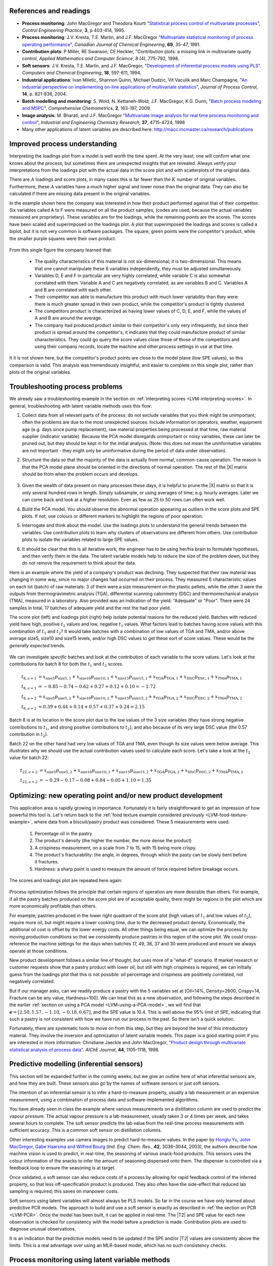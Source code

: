 .. index::
	pair: references and readings; Applications of latent variable models
	
References and readings
========================

* **Process monitoring**: John MacGregor and Theodora Kourti "`Statistical process control of multivariate processes <http://dx.doi.org/10.1016/0967-0661(95)00014-L>`_", *Control Engineering Practice*, **3**, p 403-414, 1995.

* **Process monitoring**: J.V. Kresta, T.E. Marlin, and J.F. MacGregor "`Multivariate statistical monitoring of process operating performance <http://dx.doi.org/10.1002/cjce.5450690105>`_", *Canadian Journal of Chemical Engineering*, **69**, 35-47, 1991.

* **Contribution plots**: P Miller, RE Swanson, CE Heckler, "Contribution plots: a missing link in multivariate quality control, *Applied Mathematics and Computer Science*, *8* (4), 775-792, 1998.

* **Soft sensors**: J.V. Kresta, T.E. Marlin, and J.F. MacGregor, "`Development of inferential process models using PLS <http://dx.doi.org/10.1016/0098-1354(93)E0006-U>`_". *Computers and Chemical Engineering*, **18**, 597-611, 1994.

* **Industrial applications**: Ivan Miletic, Shannon Quinn, Michael Dudzic, Vit Vaculik and Marc Champagne, "`An industrial perspective on implementing on-line applications of multivariate statistics <http://dx.doi.org/10.1016/j.jprocont.2004.02.001>`_", *Journal of Process Control*,  **14**, p. 821-836, 2004.

* **Batch modelling and monitoring**: S. Wold, N. Kettaneh-Wold, J.F. MacGregor, K.G. Dunn, "`Batch process modeling and MSPC <http://dx.doi.org/10.1016/B978-044452701-1.00108-3>`_". *Comprehensive Chemometrics*, **2**, 163-197, 2009. 

* **Image analysis**: M. Bharati, and J.F. MacGregor "`Multivariate image analysis for real time process monitoring and control <http://dx.doi.org/10.1021/ie980334l>`_", *Industrial and Engineering Chemistry Research*, **37**, 4715-4724, 1998

* Many other applications of latent variables are described here: http://macc.mcmaster.ca/research/publications


Improved process understanding
==========================================

.. TODO: another example: http://dx.doi.org/10.1016/S0169-7439(02)00088-6

Interpreting the loadings plot from a model is well worth the time spent.  At the very least, one will confirm what one knows about the process, but sometimes there are unexpected insights that are revealed.  Always verify your interpretations from the loadings plot with the actual data in the score plot and with scatterplots of the original data.

There are :math:`A` loadings and score plots, in many cases this is far fewer than the :math:`K` number of original variables.  Furthermore, these :math:`A` variables have a much higher signal and lower noise than the original data.  They can also be calculated if there are missing data present in the original variables.

In the example shown here the company was interested in how their product performed against that of their competitor.  Six variables called A to F were measured on all the product samples, (codes are used, because the actual variables measured are proprietary).  These variables are for the loadings, while the remaining points are the scores.  The scores have been scaled and superimposed on the loadings plot.  A plot that superimposed the loadings and scores is called a biplot, but it is not very common is software packages. The square, green points were the competitor's product, while the smaller purple squares were their own product.  

.. figure:: images/process-understanding.png
	:alt:	images/process-understanding.key
	:scale: 80%
	:width: 750px
	:align: center

From this single figure the company learned that:

	*	The quality characteristics of this material is not six-dimensional; it is two-dimensional.  This means that one cannot manipulate these 6 variables independently, they must be adjusted simultaneously.
	*	Variables D, E and F in particular are very highly correlated, while variable C is also somewhat correlated with them. Variable A and C are negatively correlated, as are variables B and C.  Variables A and B are correlated with each other.
	*	Their competitor was able to manufacture this product with much lower variability than they were: there is much greater spread in their own product, while the competitor's product is tightly clustered.
	*	The competitors product is characterized as having lower values of C, D, E, and F, while the values of A and B are around the average.
	*	The company had produced product similar to their competitor's only very infrequently, but since their product is spread around the competitor's, it indicates that they could manufacture product of similar characteristics. They could go query the score values close those of those of the competitors and using their company records, locate the machine and other process settings in use at that time.

It it is not shown here, but the competitor's product points are close to the model plane (low SPE values), so this comparison is valid.  This analysis was tremendously insightful, and easier to complete on this single plot, rather than plots of the original variables.

.. _LVM-troubleshooting:

Troubleshooting process problems
==========================================

We already saw a troubleshooting example in the section on :ref:`interpreting scores <LVM-interpreting-scores>`.  In general, troubleshooting with latent variable methods uses this flow:

#.	Collect data from all relevant parts of the process: do not exclude variables that you think might be unimportant; often the problems are due to the most unexpected sources.  Include information on operators, weather, equipment age (e.g. days since pump replacement), raw material properties being processed at that time, raw material supplier (indicator variable).  Because the PCA model disregards unimportant or noisy variables, these can later be pruned out, but they should be kept in for the initial analysis.  (Note: this does not mean the uninformative variables are not important - they might only be uninformative during the period of data under observation).

#.	Structure the data so that the majority of the data is actually from normal, common-cause operation. The reason is that the PCA model plane should be oriented in the directions of normal operation.  The rest of the |X| matrix should be from when the problem occurs and develops.  

	.. figure:: images/troubleshooting-a-process.png
		:alt:	images/troubleshooting-a-process.svg
		:scale: 45%
		:width: 500px
		:align: center	

#.	Given the wealth of data present on many processes these days, it is helpful to prune the |X| matrix so that it is only several hundred rows in length.  Simply subsample, or using averages of time; e.g. hourly averages.  Later we can come back and look at a higher resolution.  Even as few as 25 to 50 rows can often work well.

#.	Build the PCA model.  You should observe the abnormal operation appearing as outliers in the score plots and SPE plots.  If not, use colours or different markers to highlight the regions of poor operation.

#.	Interrogate and think about the model.  Use the loadings plots to understand the general trends between the variables.  Use contribution plots to learn why clusters of observations are different from others.  Use contribution plots to isolate the variables related to large SPE values.

#.	It should be clear that this is all iterative work; the engineer has to be using her/his brain to formulate hypotheses, and then verify them in the data.  The latent variable models help to reduce the size of the problem down, but they do not remove the requirement to think about the data.

.. SHOW VARIOUS EXAMPLES HERE; even made up ones.

Here is an example where the yield of a company's product was declining. They suspected that their raw material was changing in some way, since no major changes had occurred on their process.   They measured 6 characteristic values on each lot (batch) of raw materials: 3 of them were a size measurement on the plastic pellets, while the other 3 were the outputs from thermogravimetric analysis (TGA), differential scanning calorimetry (DSC) and thermomechanical analysis (TMA), measured in a laboratory.  Also provided was an indication of the yield: "Adequate" or "Poor".  There were 24 samples in total, 17 batches of adequate yield and the rest the had poor yield.  

The score plot (left) and loadings plot (right) help isolate potential reasons for the reduced yield.  Batches with reduced yield have high, positive :math:`t_2` values and low, negative :math:`t_1` values.  What factors lead to batches having score values with this combination of :math:`t_1` and :math:`t_2`?  It would take batches with a combination of low values of TGA and TMA, and/or above average size5, size10 and size15 levels, and/or high DSC values to get these sort of score values.  These would be the *generally expected* trends.

.. figure:: images/process-troubleshooting.png
	:alt:	images/process-troubleshooting.R
	:scale: 100%
	:width: 750px
	:align: center

We can investigate *specific* batches and look at the contribution of each variable to the score values.  Let's look at the contributions for batch 8 for both the :math:`t_1` and :math:`t_2` scores.

.. math::
	t_{8,a=1} &= x_{\text{size5}}p_{\text{size5},1} + x_{\text{size10}}p_{\text{size10},1} + x_{\text{size15}}p_{\text{size15},1} + x_{\text{TGA}}p_{\text{TGA},1} + x_{\text{DSC}}p_{\text{DSC},1} + x_{\text{TMA}}p_{\text{TMA},1} \\
	t_{8,a=1} &= -0.85 - 0.74 - 0.62 + 0.27 + 0.12 + 0.10=-1.72\\
	t_{8,a=2} &= x_{\text{size5}}p_{\text{size5},2} + x_{\text{size10}}p_{\text{size10},2} + x_{\text{size15}}p_{\text{size15},2} + x_{\text{TGA}}p_{\text{TGA},2} + x_{\text{DSC}}p_{\text{DSC},2} + x_{\text{TMA}}p_{\text{TMA},2} \\
	t_{8,a=2} &= 0.39 + 0.44 + 0.14 + 0.57 + 0.37 + 0.24 = 2.15

Batch 8 is at its location in the score plot due to the low values of the 3 size variables (they have strong negative contributions to :math:`t_1`, and strong positive contributions to :math:`t_2`); and also because of its very large DSC value (the 0.57 contribution in :math:`t_2`).

Batch 22 on the other hand had very low values of TGA and TMA, even though its size values were below average.  This illustrates why we should use the actual contribution values used to calculate each score.  Let's take a look at the :math:`t_2` value for batch 22:

.. math::
	t_{22,a=2} &= x_{\text{size5}}p_{\text{size5},2} + x_{\text{size10}}p_{\text{size10},2} + x_{\text{size15}}p_{\text{size15},2} + x_{\text{TGA}}p_{\text{TGA},2} + x_{\text{DSC}}p_{\text{DSC},2} + x_{\text{TMA}}p_{\text{TMA},2} \\
	t_{22,a=2} &= -0.29 - 0.17 - 0.08 + 0.84 -0.05 + 1.10 = 1.35


Optimizing: new operating point and/or new product development
====================================================================================

.. Mention latent variable control of processes (MacGregor et al paper 2005 has a section on this)

This application area is rapidly growing in importance. Fortunately it is fairly straightforward to get an impression of how powerful this tool is.  Let's return back to the :ref:`food texture example considered previously <LVM-food-texture-example>`, where data from a biscuit/pastry product was considered.  These 5 measurements were used:

	#.	Percentage oil in the pastry
	#.	The product's density (the higher the number, the more dense the product)
	#.	A crispiness measurement, on a scale from 7 to 15, with 15 being more crispy.
	#.	The product's fracturability: the angle, in degrees, through which the pasty can be slowly bent before it fractures.
	#.	Hardness: a sharp point is used to measure the amount of force required before breakage occurs.

The scores and loadings plot are repeated here again:

.. figure:: images/pca-on-food-texture-scores-and-loadings.png
	:alt:	images/pca-on-food-texture-data.R
	:scale: 80%
	:width: 750px
	:align: center
		
Process optimization follows the principle that certain regions of operation are more desirable than others.  For example, if all the pastry batches produced on the score plot are of acceptable quality, there might be regions in the plot which are more economically profitable than others. 

For example, pastries produced in the lower right quadrant of the score plot (high values of :math:`t_1` and low values of :math:`t_2`), require more oil, but might require a lower cooking time, due to the decreased product density.  Economically, the additional oil cost is offset by the lower energy costs.  All other things being equal, we can optimize the process by moving production conditions so that we consistently produce pastries in this region of the score plot.  We could cross-reference the machine settings for the days when batches 17, 49, 36, 37 and 30 were produced and ensure we always operate at those conditions.

New product development follows a similar line of thought, but uses more of a "what-if" scenario.  If market research or customer requests show that a pastry product with lower oil, but still with high crispiness is required, we can initially guess from the loadings plot that this is not possible: oil percentage and crispiness are positively correlated, not negatively correlated.

But if our manager asks, can we readily produce a pastry with the 5 variables set at [Oil=14%, Density=2600, Crispy=14, Fracture can be any value, Hardness=100].  We can treat this as a new observation, and following the steps described in the earlier :ref:`section on using a PCA model <LVM-using-a-PCA-model>`, we will find that :math:`\mathbf{e} = [2.50, 1.57, -1.10,  -0.18,  0.67]`, and the SPE value is 10.4. This is well above the 95% limit of SPE, indicating that such a pastry is not consistent with how we have run our process in the past.  So there isn't a quick solution.  

Fortunately, there are systematic tools to move on from this step, but they are beyond the level of this introductory material.  They involve the inversion and optimization of latent variable models.  This paper is a good starting point if you are interested in more information: Christiane Jaeckle and John MacGregor, "`Product design through multivariate statistical analysis of process data <http://dx.doi.org/10.1002/aic.690440509>`_". *AIChE Journal*, **44**, 1105-1118, 1998. 

.. _LVM-inferential-sensors:

Predictive modelling (inferential sensors)
====================================================================================

This section will be expanded further in the coming weeks, but we give an outline here of what inferential sensors are, and how they are built.  These sensors also go by the names of software sensors or just soft sensors.

The intention of an inferential sensor is to infer a hard-to-measure property, usually a lab measurement or an expensive measurement, using a combination of process data and software-implemented algorithms.  

You have already seen in class the example where various measurements on a distillation column are used to predict the vapour pressure.  The actual vapour pressure is a lab measurement, usually taken 3 or 4 times per week, and takes several hours to complete.  The soft sensor predicts the lab value from the real-time process measurements with sufficient accuracy.  This is a common soft sensor on distillation columns.

Other interesting examples use camera images to predict hard-to-measure values.  In the paper by `Honglu Yu, John MacGregor, Gabe Haarsma and Wilfred Bourg <http://dx.doi.org/10.1021/ie020941f>`_ (*Ind. Eng. Chem. Res.*, **42**, 3036–3044, 2003), the authors describe how machine vision is used to predict, in real-time, the seasoning of various snack-food products.  This sensors uses the colour information of the snacks to infer the amount of seasoning dispensed onto them.  The dispenser is controlled via a feedback loop to ensure the seasoning is at target.

Once validated, a soft sensor can also reduce costs of a process by allowing for rapid feedback control of the inferred property, so that less off-specification product is produced.  They also often have the side-effect that reduced lab sampling is required; this saves on manpower costs.

Soft sensors using latent variables will almost always be PLS models.  So far in the course we have only learned about predictive PCR models.  The approach to build and use a soft sensor is exactly as described in :ref:`the section on PCR <LVM-PCR>`.  Once the model has been built, it can be applied in real-time. The |T2| and SPE value for each new observation is checked for consistency with the model before a prediction is made.  Contribution plots are used to diagnose unusual observations.  

It is an indication that the predictive models need to be updated if the SPE and/or |T2| values are consistently above the limits.  This is a real advantage over using an MLR-based model, which has no such consistency checks.


Process monitoring using latent variable methods
====================================================================================

Any variable can be monitoring using control charts, as we saw in the earlier section on :ref:`process monitoring <process-monitoring-chapter>`.  The main purpose of these charts is to rapidly distinguish between two types of operation: in-control and out-of-control.  We also aim to have a minimum number of false alarms (type I error: we raise an alarm when one isn't necessary) and the lowest number of false negatives possible (type II error, when an alarm should be raised, but we don't pick up the problem with the chart). We used Shewhart charts, CUSUM and EWMA charts to achieve this goal.

Consider the case of these two variables, called :math:`x_1` and :math:`x_2`, shown on the right, on the two horizontal axes. These could be time-oriented data, or just measurements from various batches of material. The main point is that each variable's :math:`3\sigma` Shewhart control limits indicate that all 50 observations are within control.  It may not be apparent, but these two variables are negatively correlated with each other: as :math:`x_1` increases, the :math:`x_2` value decreases.

.. figure:: images/two-axis-monitoring-plot.png
	:alt:	images/two-axis-monitoring-plot.py
	:scale: 90%
	:width: 750px
	:align: center

Rearranging the axes at 90 degrees to other, and plotting the joint scatter plot of the two variables in the upper left corner reveals the negative correlation, if you didn't notice it initially.  Ignore the ellipse for now.  It is clear that the point at position 10 (green closed dot, if these notes are printed in colour) is very different from the other 49.  It is not an outlier from the perspective of :math:`x_1`, nor of :math:`x_2`, but jointly it is an outlier.  This particular batch of materials would have very different properties to the other 49 batches.  Yet a producer using separate control charts for :math:`x_1` and :math:`x_2` would not pick up this problem.

While using univariate control charts is *necessary* to pick up problems, univariate charts are not *sufficient* to pick up all quality problems if the variables are correlated.  The key point here is that **quality is a multivariate attribute**.  All our measurements on a system must be jointly within in the limits of common operation.  Using only univariate control charts will raise the type II error: an alarm should be raised, but we don't pick up the problem with the charts.

Let's take a look at how process monitoring can be improved when dealing with *many attributes* (many variables).  We note here that the same charts are used: Shewhart, CUSUM and EWMA charts, the only difference is that we replace the variables in the charts with variables from a *latent variable model*.  We monitor instead the:
	
	*	scores from the model, :math:`t_1, t_2, \ldots, t_A`
	*	Hotelling's :math:`T^2 = \displaystyle \sum_{a=1}^{a=A}{\left(\dfrac{t_{a}}{s_a}\right)^2}`
	*	SPE value

The last two values are particularly appealing: they measure the on-the-plane and off-the-plane variation respectively, compressing :math:`K` measurements into 2 very compact summaries of the process.

There are a few other good reasons to use latent variables models:

	*	The scores are orthogonal, totally uncorrelated to each other.  The scores are also unrelated to the SPE: this means that we are not going to inflate our type II error rate.
	*	There are far fewer scores than original variables on the process, yet the scores capture all the essential variation in the original data.
	*	We can calculate the scores, |T2| and SPE values even if there are missing data present; conversely, univariate charts have gaps when sensors go off-line.
	*	Rather than waiting for laboratory final quality checks, we can use the automated measurements from our process, called process data.  There are many more of these measurements, so they will be correlated -- we have to use latent variable tools.  The process data are usually measured with greater accuracy than the lab values, and they are measured at higher frequency (often once per second).  Furthermore, if a problem is detected in the lab values, then we would have to come back to these process data anyway to uncover the reason for the problem.
	*	But by far, one of the most valuable attributes of the process data is the fact that they are measured in real-time. The residence time in complex processes can be in the order of hours to days, going from start to end.  Having to wait till much later in time to detect problems, based on lab measurements can lead to monetary losses as off-spec product must be discarded or reworked.  Conversely, having the large quantity of data available in real-time means we can detect faults as they occur (making it much easier to decode what went wrong).  But we need to use a tool that handles these highly correlated measurements.

A paper that outlines the reasons for multivariate monitoring is by John MacGregor, "`Using on-line process data to improve quality: Challenges for statisticians <http://dx.doi.org/10.1111/j.1751-5823.1997.tb00311.x>`_", *International Statistical Review*, **65**, p 309-323, 1997. 

We will look at the steps for phase I (building the monitoring charts) and phase II (using the monitoring charts).

Phase I: building the control chart
~~~~~~~~~~~~~~~~~~~~~~~~~~~~~~~~~~~~~~~~~~~~

The procedure for building a multivariate monitoring chart, i.e. the phase I workflow, is:

	*	Collect the relevant process data for the system being monitored.  The preference is to collect the measurements of all attributes that characterize the system being monitored.  Some of these are direct measurements, others might have to be calculated first.
	*	Assemble these measurements into a matrix |X|.  
	*	As we did with univariate control charts, remove observations (rows) from |X| that are from out-of control operation, then build a latent variable model (either PCA or PLS).  The objective is to build a model using only data that is from in-control operation.
	*	In all real cases the practitioner seldom knows which observations are from in-control operation, so this is an iterative step.
	
		*	Prune out observations which have high |T2| and SPE (after verifying they are outliers).
		*	Prune out variables in |X| that have low :math:`R^2`.
	
	*	The observations that are pruned out are excellent testing data that can be used to verify the detection limits for the scores, |T2| and SPE.
	*	The control limits depend on the type of variable.
	
		*	Each score has variance of :math:`s_a^2`, so this can be used to derive the Shewhart or EWMA control limits.  Recall that Shewhart limits are typically placed at :math:`\pm 3 \sigma/\sqrt{n}`, for subgroups of size :math:`n`.  
		*	Hotelling's |T2| and SPE have limits provided by the software (we do not derive here how these limits are calculated, though its not difficult).
		
		However, do not feel that these control limits are fixed.  Adjust them up or down, using your testing data to find the desirable levels of type I and type II error.
		
	*	Keep in reserve some "known good" data to test what the type I error level is; also keep some "known out-of-control" data to assess the type II error level.
	
Phase II: using the control chart
~~~~~~~~~~~~~~~~~~~~~~~~~~~~~~~~~~~~~~~~~~~~

The phase II workflow, when we now wish to apply this quality chart on-line, is similar to the phase II workflow for univariate control charts.  Calculate the scores, SPE and Hotelling's :math:`T^2` for the new observation, :math:`\mathbf{x}'_\text{new}`, as described in the :ref:`section on using an existing PCA model <LVM-using-a-PCA-model>`.  Then plot these new quantities, rather than the original variables.  The only other difference in phase II is how to deal with an alarm.  

The usual phase II approach when an alarm is raised is to investigate the variable that raised the alarm, and use your engineering knowledge of the process to understand why it was raised.  When using scores, SPE and |T2|, we actually have a bit more information, but the approach is the same: use your engineering knowledge, in conjunction with the relevant contribution plot.

	*	A score variable, e.g. :math:`t_a` raised the alarm.  We :ref:`derived earlier <LVM-interpreting-scores>` that the contribution to each score was :math:`t_{\text{new},a} = x_{\text{new},1} p_{1,a} + x_{\text{new},2} p_{2,a} + \ldots + x_{\text{new},k} p_{k,a} + \ldots + x_{\text{new},K} p_{K,a}`.  It indicates which of the original :math:`K` variables contributed most to the very high or very low score value.
		
	*	SPE alarm.  The contribution to SPE for a new observation was derived in an :ref:`earlier section <LVM-interpreting-SPE-residuals>` as well; it is conveniently shown using a barplot of the :math:`K` elements in the vector below.  These are the variables most associated with the broken correlation structure.

		.. math::
			\mathbf{e}'_{\text{new}} &= \mathbf{x}'_\text{new} - \hat{\mathbf{x}}'_\text{new} = \mathbf{x}'_\text{new} - \mathbf{t}'_\text{new} \mathbf{P}'\\
			  				&= \begin{bmatrix}(x_{\text{new},1} - \hat{x}_{\text{new},1}) & (x_{\text{new},2} - \hat{x}_{\text{new},2}) & \ldots & (x_{\text{new},k} - \hat{x}_{\text{new},k}) &  \ldots & (x_{\text{new},K} - \hat{x}_{\text{new},K})\end{bmatrix}
		
	*	|T2| alarm: an alarm in |T2| implies one or more scores are large. In many cases it is sufficient to go investigate the score(s) that caused the value of :math:`T^2_\text{new}` to be large.  Though as long as the SPE value is below its alarm level, many practitioners will argue that a high |T2| value really isn't an alarm at all; it indicates that the observation is multivariately in-control (on the plane), but beyond the boundaries of what has been observed when the model was built.  My advice is to consider this point tentative: investigate it further (it might well be an interesting operating point that still produces good product).

Dealing with higher dimensional data structures
=================================================

This section just gives a impression for how 3-D and higher dimensional data sets are dealt with.  Tools such as PCA and PLS work on two-dimensional matrices.  When we receive a 3-dimensional array, such as an image, or a batch data set, then we must unfold that array into a (2D) matrix if we want to use PCA and PLS in the usual manner.

The following illustration shows how we deal with an image, such as the one taken from a colour camera.  Imagine we have :math:`I` rows and :math:`J` columns of pixels, on 3 layers (red, green and blue wavelengths).  Each entry in this array is an intensity value, a number between 0 and 255.  For example, a pure red pixel is has the following 3 intensity values in layer 1, 2 and 3: (255, 0, 0), because layer 1 contains the intensity of the red wavelengths.  A pure blue pixel would be (0, 0, 255), while a pure green pixel would be (0, 255, 0) and a pure white pixel is (255, 255, 255).  In other words, each pixel is represented as a triplet of 3 intensity values.

.. figure:: images/image-unfolding.jpg
	:alt:	images/image-unfolding.jpg
	:scale: 55%
	:width: 750px
	:align: center

In the unfolded matrix we have :math:`IJ` rows and 3 columns.  In other words, each pixel in the image is represented in its own row.  A digital image with 768 rows and 1024 columns, would therefore be unfolded into a matrix with 786,432 rows and 3 columns.  If we perform PCA on this matrix we can calculate score values and SPE values: one per pixel.  Those scores can be refolded back into the original shape of the image.  It is useful to visualize those scores and SPE values in this way.

.. figure:: images/lumber-example-combine.png
	:alt:	images/lumber-example-combine.py
	:scale: 100%
	:width: 750px
	:align: center
	
You can learn more about using PCA on image data in the manual that accompanies the interactive software that is freely available from http://macc.mcmaster.ca/research/software/maccmia.
	


Multivariate characterization
============================================

Still to come.

.. See chapters 5, 15, 16, 17, 18 and 19


Learning from data: classification
======================================

Classification is a form of learning from data, but in classification problems there are two types of learning going on: you are learning more about the system that generated the data, and your computer model is "learning" (building a model) so that it can make some sort of predictions in the future about that system.

We use the term "learning" very loosely when it comes to models: researchers in this area anthropomorphize their tools and use phrases such as "the model is learning", "the generalizing capability", and "training a model".  When a model is learning or being trained, it is being built: we are calculating the parameters used in the model.  If a model has good generalization capability, then it has low prediction error on future, new data.

.. EXAMPLES: electronic noses

.. PAPER: Classifications: Oldtimers and Newcomers, DOI = 10.1002/cem.1180030304

What is classification?
~~~~~~~~~~~~~~~~~~~~~~~~~~~~~~~~~~~

Classification is a statistical tool used to predict whether a sample (a new observation, or row) belongs to a particular *category* (also called a *group* or a *class*). Some examples:

	*	We measure a variety of features on an email, such as the number of words, their capitalization, the presence of certain words and proximity to each other, and so on.  Using these features, quantified and collected in a row vector, we make a prediction whether the email is ``spam`` or ``not spam`` (sometimes called the ``spam`` *vs*. ``ham`` problem).
	*	If we measure a variety of raw material properties on an unknown, new sample of material, can we classify how that raw material will be processed in our reactor?  The categories might be "leads to rapid fouling of the heat exchanger", "causes excessive frothing", or "leads to acceptable product".
	*	We measure absorbance values at several hundred wavelengths using a near infrared probe on a sample of seeds.  From this vector of absorbance values we classify the seed as belonging to one of 5 major types (classes, family) of seed.
	*	Using the data collected during a batch process, as well as the data at the start of the batch (raw material properties and recipe information), we make a prediction of whether the batch should be released to the next processing step, or held back for more intensive laboratory testing.  In other words we designate the batch output without waiting for the laboratory results.
	*	Similar to the batch example above, one might be able to use various features extracted from `ECG signals <http://en.wikipedia.org/wiki/Electrocardiography>`_ to designate the status of a patient, based on their heart rhythms.
	
	.. figure:: images/12leadECG.jpg
		:alt:	http://upload.wikimedia.org/wikipedia/commons/b/bd/12leadECG.jpg
		:scale: 85%
		:width: 750px
		:align: center

How are classification models built and tested?
~~~~~~~~~~~~~~~~~~~~~~~~~~~~~~~~~~~~~~~~~~~~~~~~~~

The purpose of classification model building is to find the boundaries that separate one class from another class.  These boundaries are computed using previous data from the system under investigation.  For example, one form of classification is to build a PCA model on the data, then create boundaries in the score space to separate the classes.

Classification is also no different to tools such as multiple linear regression, principal component regression (PCR) and projection to latent structure (PLS): we are making a prediction, the only different is that classification models predict a category, rather than a continuous variable.

As you might suspect, the tools used to test these models are exactly the same as those used when building other predictive models. For example, when we tested a MLR model we resorted to the standard error and the root mean squared error of prediction on new data.  For PCR and PLS models we used cross-validation to quantify the prediction error variance.  But as always, the best type of testing data would be new, unseen data not used when building the model.

Concepts that are applied when testing a model's performance are:

	*	The model's complexity, i.e. how many parameters, or latent variables are used in the model: we would like this to be small, so we have a parsimonious model.
	*	The prediction's variance to be small: the model's standard error, a function of :math:`(y - \widehat{y})^2`, should be small.
	*	The model's bias, a function of :math:`y - \widehat{y}`, should be small.

Supervised or unsupervised?
~~~~~~~~~~~~~~~~~~~~~~~~~~~~~~~~~~~

Classification problems are broken down into two types: unsupervised and supervised.  This nomenclature refers only to the way the classification model is built, not to how it is used later on.

*Supervised* classification uses the category information when building the model. *Unsupervised* classification has no upfront knowledge of the categories (or if that information is available, it is simply not used to build the model).  Supervised classification is often compared to having a teacher available when the model is "learning": the model (student) makes a prediction, and the model's objective function (teacher) provides an indication of the model's performance.  

With unsupervised classification there is no teacher to provide guidance, rather some other objective function is used to fit the model and it is assumed (hoped) that this objective will provide similar predictive performance to a supervised classifier.  This also makes judging an unsupervised classification model very hard, because there is no measure of prediction accuracy if the true prediction is unknown.

Using multivariate methods for classification
~~~~~~~~~~~~~~~~~~~~~~~~~~~~~~~~~~~~~~~~~~~~~~~~~~~~~~~~~~~~~~~~~~~~~~

Unsupervised classification: PCA
^^^^^^^^^^^^^^^^^^^^^^^^^^^^^^^^^^^^^^

Unsupervised classification relies on the observations (the data) to separate themselves into the various categories.  There are `various tools for this <http://www-stat.stanford.edu/~tibs/ElemStatLearn/>`_, but PCA is a natural latent variable method that achieves this objective.

After build the PCA model we look for clusters in the score plots to find groupings among the observations.  If the true category is known for each observation, then it is helpful to colour-code the score plots with that information.  Then classification boundaries are drawn manually, by the modeller, once the groupings are found.  Tools such as three-dimensional score plots can sometimes be useful to separate classes. 

There is much freedom available in deciding where these boundaries are placed.  The modeller can make straight boundary lines, or used curved lines.  One should also take other soft constraints into account when placing the boundaries.  In the example below there are two groups, L and S. An observation in group L means the product needs further lab testing, while group S means the product can be shipped immediately to the customer. 

There are two types of misclassification possible:

	* An observation, which really is of type S, is placed into group L: this has low penalty - we would rather be "*safe than sorry*".
	* An observation, which really is of type L, is placed into group S: this has high penalty - we ship the product and later the customer realizes the product is of poor quality and ships it back at our expense.

	.. figure:: images/classification-in-the-score-space.png
		:alt:	images/classification-in-the-score-space.svg
		:scale: 60%
		:width: 600px
		:align: center

In this example a good location for the boundary is one where we are more likely to make the first type of misclassification than the second type.  A possible boundary is the one shown with dashed lines (red) in the illustration.
		
In the next example below, which has :ref:`been covered before <LVM-using-indicator-variables>`, the model-building data (:math:`K=6` raw material properties) was designated as leading to either an adequate or poor yield.  After building a PCA model on these 6 properties, the score plot can be manually separated into regions here; the modeller chose a straight line for the class boundaries.

.. figure:: images/unsupervised-classification-process.png
	:alt:	images/process-troubleshooting.R
	:scale: 80%
	:width: 750px
	:align: center
	
	
The reason PCA works as an unsupervised classifier is because it is a very reasonable assumption that each observation *within a class* is similar to the others in that class. That is why observations cluster together.

In the future, when testing a new observation, first preprocess the vector of new data, then calculate its score values.  As long as the observation's SPE value is below the confidence limit (e.g. the 95% limit), then one can use the region within which the observation lies as a good prediction.  If the SPE value for an observation is high, then we have an indication that the observation is not like any of the previous observations used to build the model.

**The advantages** of using PCA for unsupervised classification:

 	* We do not need to know ahead of time how many classes we have in the data.  PCA is a good tool when starting to learn more about one's data and finding out how many categories we might be dealing with.

	* The other advantage is that the modeller learns a great deal about *why* the categories exist in the first place.  Using the loadings plot from the previous example, we realize that poor yield from the process is related to high ``Size5``, ``Size10`` and ``Size15`` values and also to small ``TMA`` and ``TGA`` values.  The other tool to use is the group-to-group contribution plot to learn what separates one group from another.	
	
What PCA is doing of course is to compress the many |K| variables down to a smaller number of |A| variables.  Then the modeller is left to find the class boundaries in this smaller dimensional space.

**The disadvantages** of using PCA in this way:

 	* Many classes cannot be handled easily: locating robust boundaries when there are many classes can be quite time-consuming.  Sometimes there just aren't clear boundaries between two classes: there is a blurred transition between them, especially if categories are determined by a human.  For example, various sheets of metal are graded by their types of defects.  But a human grader will make mistakes, incorrectly labelling (grading) the sheet of metal into the wrong class.  Trying to define boundaries that separate the classes exactly becomes frustrating - there will be a high number of false positives and false negatives.

	* Having a single model for all the data is an advantage, as just described above.  But it is also a disadvantage: remember that PCA's objective is merely to find directions of greatest variance, which is the same thing as best explaining all the data.  This single model will do a mediocre job of explaining all the data if the *between group differences* are very large.  The principal components describing all the groups cannot be expected to explain all groups equally well.  Additional components will be required, leading to the next disadvantage.
	
	* It is quite cumbersome to build classification boundaries across many components.  There are clustering tools, such as |K|-nearest neighbours (KNN), self-organizing maps (SOM), and support vector machines (SVM) which can work on the score values from PCA, together with a class or category label, to help find an "optimal" boundary.  But this results in a two-step approach: build the PCA first to get the scores, then find which class those score values belong to using a second tool.  This is similar to how principal components regression was a two-step regression model.

The implicit assumption in the previous bullet point is that one knows from the beginning, when *building the model*, what the class designation was for each observation.  In these cases it is often more efficient to use that information when building the model.  This leads to supervised classifiers.

Supervised classification: PCA (a.k.a SIMCA)
^^^^^^^^^^^^^^^^^^^^^^^^^^^^^^^^^^^^^^^^^^^^^^^

If one knows which group each observation belongs to, then an improved classification model can be had by building a *separate PCA model for each group*.  Each of the :math:`G` models can have a different number of components.

.. figure:: images/SIMCA-classification.png
	:alt:	images/SIMCA-classification.svg
	:scale: 70%
	:width: 750px
	:align: center

**Using these models** later on for a new observation is straightforward, but a little tedious by hand.  Bring the new observation into every one of the :math:`G` models; if the SPE and |T2| values are below the limits for that observation, then it is likely the observation belongs to that class.  If, after projecting the observation onto each model, there are no groups to which the new observation belongs, then it belongs to a new, unknown group.

This strategy is called SIMCA: soft independent modelling of class analogy.  The disadvantage, apart from the tedious nature of testing each observation (though modern computer software helps), is that learning *why each category is different* from the others is quite hard.  Each PCA model explains only the dominant variation for that category.  Each of the models may have certain components in common, but usually in a different order, or will almost certainly have different components not in common with any other models.  The human learning from the SIMCA strategy is hard.

One also has to plan for the case when two or more models work satisfactorily for a new observation.  Which class does it belong to if more than class has low SPE and |T2| values?  These decision systems quickly become quite elaborate, with various voting strategies and tie-breaking strategies that can be applied.  For example, low SPE counts as 2 votes, low |T2| counts as 1 vote, and if tied, the class with the lowest SPE model claims the observation. 

.. _LVM-supervised-classification-PLSDA:

Supervised classification: PLS-DA
^^^^^^^^^^^^^^^^^^^^^^^^^^^^^^^^^^^^^^^^^^^^^^^

The latent variable directions calculated from a single PCA model (unsupervised classification) on all the data are oriented along the directions of greatest variance.  What if we could re-orient those directions so that they are also in the directions that maximally separate the categories from each other?

This is exactly the premise of PLS-DA, projection to latent structures for discriminant analysis.  Recall how PLS latent variables are oriented so that they explain the |X|-space, the |Y|-space and maximize the relationship between these spaces.   PLS-DA uses a very structured |Y|-space to re-orient these latent variables.  Once the |Y|-space is created, as shown in the figure, then we build an ordinary PLS model, using the fact that PLS can build a model for multiple |y| columns. In other words a PLS-DA model is just a PLS model, with a specially constructed |Y|-space.  

.. figure:: images/PLSDA-classification.png
	:alt:	images/PLSDA-classification.svg
	:scale: 80%
	:width: 750px
	:align: center

We first create :math:`G` columns in |Y|, one for every group.  Notice how the |Y|-space is orthogonal, and since one part of the PLS objective function is to explain the |Y|-space using orthogonal latent variables, we can expect that these classes will be separated as much as possible, while still meeting the other objectives of PLS. The case when  :math:`G=2`, is special: only a single column is required for |Y|, though the results are the same if two columns are used.

Using a PLS-DA classification model:

	*	The tools to learn from and interrogate the PLS-DA model are exactly the same as the ordinary PLS tools.  There is a single model to interpret why the :math:`G` groups are separated.  
	*	To test a new observation, we first preprocess the raw data, to obtain the :math:`\mathbf{x}_\text{new}` vector.  Then we calculate the |A| score values as :math:`\mathbf{t}'_\text{new} = \mathbf{x}'_\text{new} \mathbf{W*}`.  From the scores we calculate the predicted :math:`\widehat{\mathbf{x}}'_\text{new} = \mathbf{t}'_\text{new} \mathbf{P}'`, and then the SPE value.  If the SPE is below its limit, then we may proceed with confidence, knowing that the PLS-DA model is relevant to the new observation.  One must also check the |T2| value to ensure the new observation is reasonable.  Then we may use any class boundaries in the score plot to find which group the new observation belongs to.   
	
		But more commonly, we use the observed against predicted plots to make a decision.  Since this is a PLS model, we can calculate what the predicted |y|-value is for every column in |Y|, using: :math:`\widehat{\mathbf{y}}' = \mathbf{t}'_\text{new}\mathbf{C}'`.  Since the original |Y| space was either a zero or one, the predicted values are usually close to these values, but there is no guarantee.  The following figure illustrates a hypothetical example
		
		.. figure:: images/PLSDA-classification-observed-vs-predicted.png
			:alt:	images/PLSDA-classification-observed-vs-predicted.svg
			:scale: 60%
			:width: 600px
			:align: center
		
		The ideal prediction vector would be :math:`\widehat{\mathbf{y}} = \left[0, 0, \ldots, 0, 1, 0, \ldots 0 \right]`, with only a single one, in the column corresponding to that observation's group.  But actual predictions are often below 0.0, or exceed 1.0, and may be any value in between.  Here again, modellers start to apply various rules to the score values and predicted values to select the final classified group.
		
	*	Another strategy sometimes used when :math:`G>2` is to build :math:`G(G-1)/2` PLS-DA models, each one a binary discriminator.  The reasoning is that these PLS-DA models are only modelling the variability between the two groups each time, instead of having a single PLS-DA model trying to model all :math:`G` groups.  Much like the SIMCA approach described earlier, a new, unclassified sample is tested in every combination of the PLS-DA models.  Then voting strategies and rules are used to make the class decision.
	
		This system can be fairly complex, yet powerful.  But the usual cautions of not overfitting must be taken: since the model parameters now consist of not only of the PLS-DA model parameters, but also the parameters used to define the boundaries and rules to make the class decision.  Using proper model building and model validation strategies becomes crucial to avoid overfitting.
		
		
.. FIGURE HERE OF THE POOR/ADEQUATE classifier example (K=6, M=1)

Exercises on classification
============================

Classifying the process yield: ``Adequate`` or ``Poor``
~~~~~~~~~~~~~~~~~~~~~~~~~~~~~~~~~~~~~~~~~~~~~~~~~~~~~~~~~

We have considered this data set twice before.  In fact, you have already built a PLS-DA model on this data.  We will revisit this data set though to emphasize some of the points just learned.

* :math:`N = 24`
* :math:`K = 6` 
* :math:`G = 2`: two groups, ``Adequate`` or ``Poor``
* Web address: http://stats4.eng.mcmaster.ca/datasets/raw-material-characterization-with-binary-outcome.xls  (this is an Excel data file)
* Description: The designation of ``Adequate`` or ``Poor`` reflects the process engineer's opinion of the yield from that lot of materials.

#.	Build a PCA model only on the data from the ``Adequate`` group using :math:`K=6` variables.  

	*	How many components are required?
	*	How do these components differ from the previous PCA model you built when you included all rows (i.e. when the ``Poor`` group was included also).  Is the interpretation of this PCA model very different?
	
#.	Specify the prediction set to be all observations; pretend this PCA model is one of the SIMCA models. (A true SIMCA model would test each observation on all PCA models; we will test against only one PCA model here). 

	*	Does the model correctly identify observations from the ``Adequate`` and ``Poor`` category?  Use the contribution tool to find out why ``Poor`` samples are considered unusual.  Are any ``Adequate`` samples classified as ``Poor``?
	
#.	Now (re)build a PLS model, where the |Y|-variable is the 0-1 process outcome variable that indicates whether the row belongs to the ``Poor`` (0) category or the ``Adequate`` (1) category.  You have already investigated the loadings from this model.  

	*	Explain how you would use this PLS-DA model if we had some new testing data.
	*	For this PLS-DA model: how and where would you define the boundary that separates the two groups?  How does the PLS-DA classification performance compare to the PCA performance?	

Chemical analysis of 3 groups
~~~~~~~~~~~~~~~~~~~~~~~~~~~~~~~~~~~~~~~~~~~~~~~~~~~~~~~~~

* :math:`N = 22`
* :math:`K = 18` 
* :math:`M = 3`
* :math:`G = 3`: three groups, ``F``, ``S`` and ``C``.
* Web address: http://stats4.eng.mcmaster.ca/datasets/classification-problem.xls  (this is an Excel data file)
* Description: There are 9 chemical compositions taken on samples: Fe, Cu, P, Mn, V, Co, Zn, Cr, and Ca.  These are repeated to give :math:`K=18` columns, but the repeats use a different measurement technique.  There are three types of samples (categories), labelled as  ``F``, ``S`` and ``C``.

Please exclude the 3 last columns (``YF``, ``YS`` and ``YC``) for all the PCA models.

#.	Build a PCA model for all data from all categories.  How would you build a classification tool using this model? 
	
	*	What separates category ``F`` from ``C``?
	
#.	Now create a testing data set that contains all the observations (:math:`N=22`).

#.	Next build a PCA model for each category.

	*	How many components for each of the PCA models?  How does this contrast with the overall PCA model built in step 1?
	*	Describe to your partner how you would decide if the testing observations (step 2) belong to each category.
	*	Now try out your method just described and see if it works.
	
#.	Build a PLS-DA from all observations using the ``YF``, ``YS`` and ``YC`` columns as your 3 |Y|-variables.

	*	Check: were the |Y|-variables correctly created?
	*	How many components for the overall PLS-DA model?  How does this contrast with the overall PCA model built in step 1?
	*	Again, describe to your partner how you would decide if the testing observations belong to each category.
	*	Now try out your method just described and see if it works.  In particular, does the model give adequate prediction for observations in group ``S``?
	

Modelling time series data with latent variables models
========================================================================

This section provides some points regarding analysis of time series data using latent variable methods.

Consider first what we mean by time series data.  Any engineering system can be modelled as an unknown box with inputs and outputs.  The vector of system inputs, given by :math:`\mathbf{x}(t)`, leads to a response in one or more outputs, :math:`\mathbf{y}(t)`.  The aim of this system is to learn more about the process using the measured inputs and outputs.  The branch of statistics that deals rigorously with these sort of models is called **time series analysis**.  Time series models are widely used in engineering and economics for forecasting and control of complex systems.  Time series modelling also addresses issues of correct experimental design to adequately create process inputs the excite (perturb) the process output.

Latent variables models are not always an appropriate substitute for proper time series modelling. But there are some points to be aware of when modelling highly correlated, time-based process data with latent variable methods.

Let's introduce this topic with an example, a first order system, which is a useful model for a wide variety of practical systems.  The differential equation model in Laplace transfer function form is :math:`\dfrac{y(s)}{x(s)} = \dfrac{G}{\tau s + 1}` where :math:`G` is the process gain, and :math:`\tau` is the process time constant.  Converting this to the continuous-time domain, and then sampling the model at equally-spaced intervals of :math:`\Delta t`:

.. math::
	\tau \dfrac{dy}{dt} + y(t) &= Gx(t) \\
					 	  y(t) &= \delta y(t-1) + G(1-\delta)x(t-1)
						
where :math:`\delta = e^{-\tfrac{\Delta t}{\tau}}`.  So we see that the first order system is a function of the previous input to the system, :math:`x(t-1)`, and a function of the previous output, :math:`y(t-1)`.  Many engineering systems can be modelled using this generic format:

.. math::
	y(t) = a_1 y(t-1) + a_2 y(t-2) + \ldots + a_m y(t-m) + b_1 x(t-1) + b_2 x(t-2) + \ldots + b_n x(t-n)

Recall now that latent variable models such as PCA and PLS consider the data in each row of |X| as one unit.  The latent variable model shows how variables within each row are related. In fact, if you arbitrarily reorder the rows in |X| and |Y|, you will always get the same model. This indicates that relationships between the rows are not of interest.  Yet, with time series models it is precisely the time-based (row-to-row) information that is of interest.

So to introduce this time-based information into the model we have to add additional *columns* to the |X| matrix.  Consider this example of a first order system with an additive time-based disturbance, :math:`d(t)`:

.. math::
	y(t) = a_1 y(t-1) + b_1 x(t-1) + d(t-1)

Since we measure :math:`x` and :math:`d`, we might use them to predict :math:`y` in the following PLS model on the left-hand side.  However, including the lagged information, :math:`y(t-1)`, in the |X| matrix will improve the model's predictive ability.  This concept, illustrated on the right-hand side, is known as lagging.

.. figure:: images/incorporating-lags-of-Y.png
	:alt:	images/incorporating-lags-of-Y.svg
	:scale: 35%
	:width: 750px
	:align: center

Lagging introduces time-dependency among the columns in |X|.  How many lags should we include for the |Y| variable?  The autocorrelation function can offer some insight.  We learned about this function :ref:`earlier in the course <LS-autocorrelation-test>`.  It is a plot of how :math:`y(t)` is associated with :math:`y(t-k)`.  Below we show the autocorrelation for the Kappa number, the |y|-variable from a system that we will consider in more detail shortly.

.. figure:: images/kappa-number-autocorrelation.png
	:alt:	images/kamyr-modelling.R
	:scale: 60%
	:width: 750px
	:align: center

The autocorrelation function shows significant lags up to the 3rd sample in the past: i.e. :math:`y(t)` is dependent on itself at least up to :math:`y(t-3)`.  There are also small significant lags at :math:`k=6, 7, 13, 14` and :math:`15`.  Now if we build a PLS model where |Y| = Kappa number, and in the |X|-space we place :math:`y(t-1), y(t-2), \ldots, y(t-20)`, then we obtain the following weights in the :math:`\mathbf{w}_1` vector. As expected, these weights from PLS match the autocorrelation function's pattern.


.. figure:: images/plot-PLS-lags.png
	:alt:	images/plot-PLS-lags.R
	:scale: 50%
	:width: 750px
	:align: center

We can also lag the |X| variables.  Consider the case where a single |x| variable is related to the |y| variable: :math:`y(t) = b_1 x(t-1) + b_2 x(t-2) + b_3 x(t-3)`.  The data structure in the PLS model for such a system is illustrated below.

.. figure:: images/incorporating-lags-of-X.png
	:alt:	images/incorporating-lags-of-X.svg
	:scale: 50%
	:width: 750px
	:align: center

The PLS loadings might look as shown below (the figure here is from an actual case where 10 lags were used).  The variable at ``L0`` is the actual variable that was recorded at the same time as the |y| variable.  The variable at ``L1`` is the same as ``L0``, just shifted up by one row.

We can see from the weights that the |x|-variable has the greatest relationship with |y| at lags 3 and 4.  

.. figure:: images/plot-PLS-lags-x-y.png
	:alt:	images/kamyr-modelling.R
	:scale: 60%
	:width: 750px
	:align: center

The next question is of course how many lags, and which lags do we use?  One approach that is often recommended is to added *many* lags of the variable.  As shown above, once we identify that lags 3 and 4 are important, using the coefficient plots and/or the :math:`\mathbf{w*c}` plots, then we omit the other lags and rebuild the model.

.. Another alternative is to use the cross-correlation function.  This function is exactly like the autocorrelation function learned about earlier in the course, which shows how related the same variable is to itself at various lags in time.  The cross-correlation function, ``ccf(x,y)`` shows, at lag :math:`k`, how related :math:`x(t+k)` is to :math:`y(t)`.  The ``ccf(x,y)`` function in ``R`` and only focus on the negative lags.  The positive lags are also shown, but they are not useful here.

.. R help output: "The lag k value returned by ccf(x,y) estimates the correlation between x[t+k] and y[t]"


Empirical models: notes and cautions
====================================

.. Using data from simulators: must include feedback control or control systems that closely match behaviour of actual systems (e.g. MPC with contraints); must include realistic disturbances

A natural use of PLS is for soft-sensors.  The benefit of PLS over ordinary regression methods is that it handles the correlated data in |X|, and provides an indication, via SPE and |T2| whether or not the incoming new data is appropriate.

Three cautions are appropriate (1) inferring causality (2) the use of feedback control and (3) building models from simulation systems to be applied to real systems.

Inferring causality: dealing with correlation in the data
~~~~~~~~~~~~~~~~~~~~~~~~~~~~~~~~~~~~~~~~~~~~~~~~~~~~~~~~~~~~~

Consider a system such as the :ref:`Cheddar Cheese case study <LVM-cheddar-cheese-example>`. In that system there were 3 measures that were predictive of the cheese's taste (|y|-variable): level of acetic acid, level of :math:`\text{H}_2\text{S}`, and level of lactic acid.  Scatterplot matrices of the 4 variables, taste and the other 3, showed positive correlations with each other.  

A least squares empirical model that predicts taste can be built using all data points:

.. math::
	\widehat{y} = -28.9 + \underbrace{0.31 x_\text{acetic}\,}_{-8.9 \leq \beta_\text{acetic} \leq 9.5} + \underbrace{3.9 x_\text{H2S}\,}_{1.4 \leq \beta_\text{H2S} \leq 6.5} + \underbrace{20 x_\text{lactic}\,}_{1.9 \leq \beta_\text{lactic} \leq 37}
	
indicating that the acetic acid term is statistically insignificant and the lactic acid term in barely significant.  The root mean square error of estimation (RMSEE) was 9.5 (in the same units as the ``Taste`` variable).  

Rebuilding the least squares model, omitting the acetic and lactic acid terms leads to a model:

.. math::
	\widehat{y} = -9.8 + \underbrace{5.8 x_\text{H2S}\,}_{3.8 \leq \beta_\text{H2S} \leq 7.7} 
	
which has a tighter confidence interval for the :math:`\text{H}_2\text{S}` variable, and a small increase in RMSEE,  to 10.5 units.  This model saves our laboratory from having to measure the two acid levels at the cost of minor decrease in the predictive performance of the model.  In fact, we could build least squares models with any of the 3 variables and get a reasonable predictive model for taste.

A principal components regression (PCR) can also be built using this data, but we will go directly to a PLS model.  The PLS model on these same data has a single component, so we can look at this component's :math:`\mathbf{w*c}` vector, or the coefficient vector, :math:`\boldsymbol{\beta}`.  The model shows all 3 coefficients are significant:

.. math::
	\widehat{y} = 24.5 + 4.0 x_\text{acetic} + 5.5 x_\text{H2S} + 5.2 x_\text{lactic}

and the RMSEE value is 10.2 units.  So the PLS model gives roughly equal weight to all 3 variables and gives similar performance to the MLR model.  For reference, a PCR model with 1 component gives similar coefficients and performance to the PLS model.

Now imagine a cheese maker could create a cheddar cheese with high lactic acid and acetic acid, and low levels of :math:`\text{H}_2\text{S}`, by what ever means. That cheese's taste would not be predicted well by these models.  The least squares model would give some predicted taste value, while the PCR and PLS models would show high SPE values, indicating the prediction should not be used.  The reason is that the new cheese is not consistent with the data used to *build the model*: the correlation structure has changed.

So from a cause an effect point of view, which model is correct?  None of them are correct.  The taste variable can be predicted well by any of these models, but none of them are necessarily a causal model to predict taste. 

The only way to generate a causal model would be to run a designed experiment in these 3 variables, creating a new cheese for every experiment (:math:`2^3` = 8 run factorial).  These 8 cheeses would be very different to the 30 cheeses used to build the previous empirical models.  Those 30 cheeses had their levels of acetic acid, lactic acid and :math:`\text{H}_2\text{S}` in the same proportion: all 3 levels moved up and down together.  The 8 cheeses required for the designed experiment may not even taste like cheddar cheese.   But this would be the only certain way to tell how the 3 variables "cause" or influence taste.  Such a model would also be very powerful, allowing us to independently adjust these 3 levels and predict, with high certainty, what the taste would be.

So a summary of points we can learn from this example and apply in general:

	*	A latent variable model, like any other empirical model, is only a model of the correlation structure in the data.
	*	If the correlation structure changes after the model is built, then the model is not valid and predictions from the model should not be used.
	*	The collinearity in the data is a result of how the system is run.  The data just happen to be collected from the measurable (collinear) variables; we are almost never measure independent pieces of information on a system.
	*	These empirical models cannot be used to infer causality; we can only say that the variables are *related* to each other.
	
		.. figure:: images/LDPE-wstar-c-scatterplot.png
			:alt:	images/LDPE-wstar-c-scatterplot.R
			:scale: 80%
			:width: 750px
			:align: center
			
		The above is a further example of this point.  The loadings plot here, one we have :ref:`studied in the LDPE case study<LVM-LDPE-case-study>`, is used to understand the relationships between the variables in the |X| space, |Y| space and the relationship between the two spaces.  For example, for the |y| variable called ``Conv``, the conversion, we cannot say that increasing the ``Tmax2`` variable will cause an increase in conversion.  We can say that these two variables move together though.  And also that ``z2`` moves opposite these two variables.  
		
		So if these 3 variables are related, how can we cause an increase in conversion?  We have to use our engineering judgement.  For this particular system it happens that an increase in ``Fi2`` leads to a decrease in ``z2`` and also an increase in ``Tmax2`` and ``Tout2``.  In these circumstances we obtain a higher conversion, and also a higher ``LCB`` value.  So the causal path is from our engineering knowledge, using the loadings plot as a guide to the relationships among the variables.
		
		In other systems the true causal variable(s) may not even be included in the |X|-space.  As with all models we can never emphasize enough the importance of having a good knowledge of the engineering or first-principles that govern the system under investigation.
		
		If causality is required, then we must use our engineering knowledge, or add observations to our model that come from designed experiments.

	*	Empirical models are useful if the system remains operating in the way when the model was built.  Models will need to be rebuilt as changes occur in the correlation structure over time.  This point also leads into the next issue of feedback control.


.. NOTE: the feedback section has been moved further down: revise the above text

Building models from simulation systems then applied to real systems
~~~~~~~~~~~~~~~~~~~~~~~~~~~~~~~~~~~~~~~~~~~~~~~~~~~~~~~~~~~~~~~~~~~~~~~

In the paper by `Kresta, Marlin and MacGregor <http://dx.doi.org/doi:10.1016/0098-1354(93)E0006-U>`_, the authors describe how a PLS model should be built under the same conditions as it will be used later on.   The example provided in the paper is from a distillation column that is under feedback control.  A simulator for a methanol-acetone-water column was used and a data set created when only variation in the manipulated variables was present.

Later on, the model was applied to a data set generated with variation in both the manipulated and disturbance variables.  The model's predictive ability was poor, because when building the model, no important weights were placed on the variables associated with disturbance effects.  

**Conclusion**: always include as much relevant *variation* in the variables used to build the model.  The model-building data set should represent the conditions under which it will be applied.  This conclusion applies equally well to models built from real-world measurements.

Another point related to simulated data is the use of noise in the variables.  In a real-plant the measurement noise is substantial in many measurements.  In the same paper Kresta *et al*. show that if noise is omitted, then the PLS model weights can be much larger than what they would be if noise is included.  

**Conclusion**: The practical use of this point is that using PLS models built from simulation systems are going to have different weights to those built from actual systems.  The PLS model places less weight on the noisy variables, since there is less signal in them.

Dealing with feedback control
~~~~~~~~~~~~~~~~~~~~~~~~~~~~~~

Feedback control alters the correlation structure among the variables in a system as described in the paper `mentioned in the previous section <http://dx.doi.org/doi:10.1016/0098-1354(93)E0006-U>`_.  Three models were built when the system was operating under open loop, with feedback control, and with cascade control.

Some of the PLS coefficients from the open loop case changed their sign when compared to the two other cases under feedback control.  This might seem surprising at first, but is expected, when considering the relationship between the controlled variable (CV) and the manipulated variable (MV).  

Consider a process with a positive process gain.  In open loop, an increase in the manipulated variable leads to an increase in the controlled, or output, variable.  But in closed loop, if that CV is below (above) its set point, then the manipulated variable is increased (decreased).  This would show as a negative correlation between the manipulated variable and the controlled variable in an empirical model.

**Conclusion**: this is a further indication that empirical models cannot be used to infer cause-and-effect.  The true cause-and-effect path in systems under feedback control can actually be *opposite* to what one expects. The empirical model, whether it is least squares, PLS, a neural network, or anything else is actually modelling the system *and* the feedback control loop.

The other important implication is that if you build an empirical soft-sensor model for feedback control, then that system should already be under feedback control!  This may not be too helpful if the system is initially under open loop control and you are building the model to use in a feedback control scheme.  The solution is to use the crude, inaccurate soft sensor in  feedback mode, collect more data under closed loop now, then refit the model with the newer data.  Kresta *et al*. point out that usually only two iterations are required.

Exercise
============

Kamyr digester case study
~~~~~~~~~~~~~~~~~~~~~~~~~~~~~~~~~~~~~~~~~~

*	:math:`N = 301`
*	:math:`K = 21` 
*	:math:`M = 1` 
*	Web address: 

		*	http://stats4.eng.mcmaster.ca/datasets/kamyr-digester.csv  (use the CSV file in R for question 1)
		*	http://stats4.eng.mcmaster.ca/datasets/kamyr-digester.xls 

*	Description: A digester is an piece of equipment in paper making processes that cooks the woods chips for several hours.  This cooking processes softens the chips using an alkali medium, known as liquor  The process is operated in counter-current, with wood chips flowing one direction and leaving as pulp, and the fresh liquor (alkali medium) entering at the opposite end of the digester.  The key quality characteristic in the process is the Kappa number, a measure of the whiteness of the paper (bleachability of the pulp)
	
	Several of the variables in the data set have already been lagged based on process knowledge.  For example, ``ChipMass-4`` indicates that the chip mass feed rate has been lagged by 4 hours (approximately the residence time in the digester).  Other variables with a numeric ending have also been lagged by 1, 2 or 4 hours.


#.	Open the CSV file in ``R`` and plot the autocorrelation function for the Kappa variable.  Duplicate the figures from earlier that show the number of significant autocorrelation lags in the Kappa variable.
#.	Now build a PLS model where the |X| space contains 20 lags of the |y| variable, Kappa number. Plot the :math:`\mathbf{w*c}_1` vector and compare it to the autocorrelation plot from ``R``.
#.	Next build a predictive model of Kappa number using all 21 of the |X| variables and the Kappa number.

	*	Investigate the loadings plot.  Which variables are most associated with changes in the Kappa number?
	*	Plot a coefficient plot also; does this match the interpretation from the loadings plot?
	*	Plot an observed against predicted plot to determine how the model performs.  Plot this data also as two superimposed time-series plots.

#.	The data on the course website was pre-lagged.  However the ``UCZAA`` and ``ChipRate`` variables were "unlagged" and their numeric ending stripped off.  Add various levels of lags to these variables and refit the PLS predictive model.  

	*	How many lags, at most, are required for each of these |X| variables?  
	*	Add these lags and rebuild the model.  Does the model's predictive performance improve?
	*	Plot the coefficient plot and the observed vs predicted plot again to see the change in the model.

#.	Finally, add some lags of the Kappa |y|-variable to the |X|-space and rebuild the PLS model.

	*	By doing this, what would be required of you if you want to use this PLS model in real-time for the process?
	*	By how much does the model's predictive performance improve from the previous PLS model?
	*	Plot the coefficient plot and the loadings plots.  Can you see how these lags are related to the Kappa number |y| variable?

.. * DOE study: to add square and cross terms?
.. * Soft sensor study: add transformations to the data



.. PCR and PLS comparison: more components in PCR

.. Soft-sensor case study
.. ~~~~~~~~~~~~~~~~~~~~~~~~~~~~~~~~~~~~~~~~~~~~~~~~~~~~~~~~~~~~~~~
 
.. Modelling of dynamic, time-based systems
.. =========================================
.. 	- how batch data analysis is just lagging

.. Soft-sensors
.. ==============
.. Batch classification examples:
	- predict stability
	- predict bio-availability
	- predict tableting success
